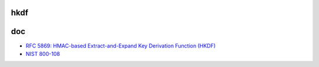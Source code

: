 hkdf
======================================


.. raw::

   HKDF-Extract(salt, IKM) -> PRK
        salt 如果不指定，则默认为hash len的全0 string
        IKM为初始化key
        PRK = HMAC-Hash(salt, IKM)
    
   HKDF-Expand(PRK, info, L) -> OKM 
        info为相关初始化信息标识
        L为目标OKM的长度

        N = ceil(L/HashLen)
        T = T(1) | T(2) | T(3) | ... | T(N)
        OKM = first L octets of T

        T(0) = empty string (zero length)
        T(1) = HMAC-Hash(PRK, T(0) | info | 0x01)
        T(2) = HMAC-Hash(PRK, T(1) | info | 0x02)
        ...


doc
=======

- `RFC 5869: HMAC-based Extract-and-Expand Key Derivation Function (HKDF) <https://tools.ietf.org/html/rfc5869>`_
- `NIST 800-108 <https://nvlpubs.nist.gov/nistpubs/Legacy/SP/nistspecialpublication800-108.pdf)>`_
